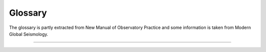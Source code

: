 .. _glossary:

********
Glossary
********

The glossary is partly extracted from New Manual of Observatory Practice and some information
is taken from Modern Global Seismology.

.. glossary::

   module
      A module is usually a binary executable that does a certain job such as :ref:`seedlink`
      or :ref:`scautopick`.

   binding
      A binding is a set of configuration options to configure the connection between a
      :term:`module` and a station. Bindings are located in ``etc/key/modulename/station_NET_STA``.
      They are either written to the database or used to create native configuration files
      for standalone modules.

   profile
      A profile is a special :term:`binding`. Instead of defining the same set of configuration
      options again and again for many stations a profile can be used. Instead of configuring a
      stations like:

      .. code-block:: sh

         seedlink
         scautopick

      which refers to ``etc/key/seedlink/station_NET_STA`` and ``etc/key/scautopick/station_NET_STA``
      a profile can be given:

      .. code-block:: sh

         seedlink:geofon
         scautopick:teleseismic

      which refers to ``etc/key/seedlink/profile_geofon`` and ``etc/key/scautopick/profile_teleseismic``.
      Changing the profile changes the bindings of all stations that use this profile.

   trunk
      The module and library collection which forms and uses the SeisComP3
      framework. The Application class is part of this framework. All trunk
      modules share a common configuration schema and a database with
      Inventory, EventParameters, Configuration, Routing and QC schemas.
      Representatives are :ref:`scautoloc` and :ref:`scautopick` and the GUI
      collection with :ref:`scolv`, :ref:`scmv`, :ref:`scrttv` and :ref:`scesv`.

----

.. glossary::

   aftershocks
      Earthquakes that follow a large earthquake in a sequence. They are smaller than the mainshock
      and within 1-2 fault lengths distance from the mainshock fault. Aftershocks can continue over
      a period of weeks, months, or years, decreasing in frequency with time. In general, the larger
      the mainshock, the larger and more numerous the aftershocks, and the longer they will continue.

   arrival
      a) The appearance of seismic energy on a seismic record
      b) QuakeML object. The detected phase onset associated to an origin in SeisComP3

   arrival time
      The time at which a particular phase of a seismic wave arrives at a station.

   asthenosphere
      The ductile part of the Earth, just below the brittle lithosphere, in the upper
      mantle. The lithosphere/asthenosphere reaches down to about 200 km.

   azimuth
      In general a direction measured clock-wise in degrees against north. In seismology used to
      measure the direction from a seismic source to a seismic station recording this event.

   backazimuth
      The direction from the seismic station towards a seismic source, measured in degrees clock-wise
      against north; sometimes also just called azimuth.

   Benioff zone
      see :term:`Wadati-Benioff zone`

   body wave
      A seismic wave that propagates through the interior of the Earth, as opposed to
      surface waves that propagate near the Earth's surface. :term:`P<P wave>` and :term:`S waves<S wave>`, which shake
      the ground in different ways, are examples.

   body wave magnitude
      see :term:`magnitude, body-wave (mb)`

   calibration
      The process of determining the response function (distortion of the input signal) and
      sensitivity of an instrument or its derived component.

   Circum-Pacific belt
      The zone surrounding the Pacific Ocean that is characterized by frequent and strong
      earthquakes and many volcanoes as well as high tsunami hazard. Also called the Ring of Fire.

   coda
      The tail of a seismic signal, usually with exponentially decaying amplitudes, which
      follow a strong wave arrival. Coda waves are due to scattering and superposition of multi-path arrivals.

   coherent
      Seismic signals detected on various seismic sensors of a seismic array or network are said to
      be coherent if they are related to each other in time, amplitude and/or waveform because they
      come from the same seismic source.

   convolution
      A mathematically equivalent operation that describes the action of a linear (mechanical
      and/or electronic) system on a signal, such as that of a filter on a seismic signal.

   core
      The innermost part of the Earth. The outer core extends from about 2900 to about 5120 km below
      the Earth's surface and consists in its main components of a mixture of liquid iron and nickel.
      The inner core is the central sphere of the Earth with a diameter of 1250 km and consists of solid metal.

   Core-Mantle Boundary(CMB)
      see :term:`Gutenberg discontinuity`

   corner frequency
      The frequency at which the curve representing the Fourier amplitude spectrum of a recorded seismic
      signal abruptly changes its slope. For earthquakes, this frequency is a property of the source and
      related to fault size, rupture velocity, source duration and stress drop in the source. Also the
      frequency at which the transfer function / magnification curve of a recording system changes its slope.

   creep
      Slow, more or less continuous movement occurring on faults due to ongoing tectonic deformation.
      Also applied to slow movement of landslide masses down a slope because of gravitational forces.
      Faults that are creeping do not tend to have large earthquakes. This fault condition is commonly
      referred to as unlocked.

   crust
      The outermost major layer of the Earth, ranging from about 10 to 70 km in thickness worldwide.
      The oceanic crust is thinner (about 10 to 15 km) than the continental crust (about 25 to 70 km).
      The uppermost 15-35 km of the crust is brittle enough to produce earthquakes. The seismogenic crust
      is separated from the lower crust by the brittle-ductile boundary. The crust is usually characterized
      by P-wave velocities below 8 km/s (average velocity of about 6 km/s).

   delay
      The time difference between the arrival time and the end time of the last record achieved plus
      the half record length. (SeisComP3)

   depth Phase
      see :term:`pP phase` or :term:`sP phase`

   detection
      Identification of an arrival of a seismic signal with amplitudes above and/or signal shape
      (waveform) different from seismic noise.

   directivity
      An effect of a propagating fault rupture whereby the amplitudes of the generated ground motions
      depend on the direction of wave propagation with respect to fault orientation and slip
      direction (radiation pattern). The directivity and thus the radiation pattern is different for
      :term:`P<P wave>` and :term:`S waves<S wave>`.

   epicenter
      Vertical projection of the hypocenter to the surface.

   event
      a) General term used for a localized disturbance (earthquake, explosion, etc.) which generates seismic waves.
      b) QuakeML object. The event is the parent object of several origins. Among these origins a preferred origin
         and its preferred magnitude is selected to represent the event.
         An event can be seen as an earthquake folder
         which contains information about earthquake parameters.

   fault-plane solution
      Representation of the fault activated in an earthquake and the caused direction of slip on the fault by
      a circle with two intersecting curves looking like a beach ball. A fault-plane solution is found by the
      analysis of seismic records at many stations of an earthquake to obtain the radiation pattern. From the
      radiation pattern the fault parameter and the slip direction are determined using a stereographic
      projection or its mathematical equivalent. The most common analysis uses the direction of first motion
      of P wave onsets and yields two possible orientations for the fault rupture and the direction of seismic
      slip. Another technique is to use the polarization of teleseismic :term:`S waves<S wave>` and/or to measure amplitude
      ratios between different phase types. Further inferences can be made from these data concerning the
      principal axes of stress in the region of the earthquake. The principal stress axes determined by this
      method are the compressional axis (also called the P-axis, i.e. the axis of greatest compression, or s1),
      the tensional axis (also known as the T-axis, i.e., the axis of least compression, or s3), and the
      intermediate axis (s2).

   filter(ing)
      A filter attenuates certain frequencies of a (seismic) signal and amplifies others. The process of
      filtering can be accomplished electronically while recording or numerically in a computer. Filtering also
      occurs naturally as seismic energy passes through the Earth.

      The available and integrated filters in SeisComP3 are documented in :ref:`filter-grammar`.

   first motion
      The first noticeable displacement in a seismogram caused by the arrival of a P wave at the seismometer.
      Upward motion of the ground at the seismometer indicates a dilatation at the source, downward motion
      indicates a compression. Due to the presence of seismic noise the proper polarity of the first motion
      may be difficult to recognize.

   focal mechanism
      see :term:`fault-plane solution`

   foreshocks
      Earthquakes that occur in a series of earthquakes before the largest earthquake, termed the mainshock.
      Foreshocks may precede the mainshock by seconds to weeks and usually originate at or near the focus
      of the larger earthquake. Not all mainshocks have foreshocks.

   Fourier spectrum
      The relative amplitudes (and phase angles) at different frequencies that are derived from a time series
      by Fourier analysis.

   Fourier analysis
      The mathematical operation that resolves a time series (for example, a recording of ground motion)
      into a series of numbers that characterize the relative amplitude and phase components of the signal
      as a function of frequency.

   frequency domain
      The transformation of a seismic signal from the time domain (as a seismogram) to the frequency
      domain is conducted by a Fourier analysis. The signal is represented in the frequency domain by
      the amplitude and phase components as a function of frequency (see spectrum). The representations of
      a seismic signal in the time and in the frequency domain are equivalent in a mathematical sense.
      For some procedures of data analysis the time-domain representation of a seismic record is more
      suitable while for others the frequency-domain approach is more appropriate and efficient.

   geometrical spreading
      The component of reduction in wave amplitude due to the radial spreading of seismic energy with
      increasing distance from a given source.

   Green's function
      A mathematical representation that, in reference to earthquake shaking, is used to represent the
      ground motion caused by instantaneous slip on a small part of a fault. Green’s functions can be
      summed over a large fault surface to compute the ground shaking for a large earthquake rupturing
      a fault of finite size. The fractional fault-slip events that are summed can be records from
      small earthquakes on the fault or they can be theoretically computed small-earthquake records.

   Gutenberg discontinuity
      The seismic velocity discontinuity marking the core-mantle boundary (CMB) at which the velocity
      of P waves drops from about 13.7 km/s to about 8.0 km/s and the velocity of :term:`S waves<S wave>` drops from
      about 7.3 km/s to 0 km/s. The CMB reflects the change from the solid mantle material to the
      fluid outer core.

   hypocenter
      Coordinates of an earthquake point source. Hypocenters based on :term:`P<P wave>` and :term:`S wave`
      first arrivals point to the place where the rupture process starts. For large earthquakes the
      source location determined by :term:`P wave` first arrivals can differ significantly from the location of
      maximum energy release.

   intensity
      A measure of the effects of an earthquake at a particular place at the Earth's surface on humans
      and (or) structures. The intensity at a point depends not only upon the strength of the earthquake
      (magnitude) but also upon the distance from the earthquake, the depth of the hypocenter and the
      local geology at that point. Several scales exist, most of them giving the intensity in 12 degrees,
      usually written as Roman numerals. Most frequently used are at present the European Macroseismic
      Scale (EMS-98), and in the United States the Modified Mercalli scale and the Rossi-Forel scale.
      There are many different intensity values for one earthquake, depending on how far you are away
      from the epicenter; this is unlike the magnitude value, which is one number for each earthquake
      as a measure of the amount of seismic wave energy released by it.

   interplate/intraplate
      Intraplate pertains to processes within the Earth's crustal plates. Interplate pertains to
      processes between the plates.

   interplate coupling
      The qualitative ability of a subduction thrust fault to lock and accumulate stress. Strong
      interplate coupling implies that the fault is locked and capable of accumulation stress whereas
      weak coupling implies that the fault is unlocked or only capable of accumulating low stress.
      A fault with weak interplate coupling could be aseismic or could slip by creep.

   latency
      The time difference between the current time and the arrival time of the record. (SeisComP3)

   Lithosphere
      The outer solid part of the Earth, including crust and uppermost mantle. The lithosphere is
      about 100 km thick, although its thickness is age-dependent (older lithosphere is thicker).
      At some locations the lithosphere below the crust is brittle enough to produce earthquakes by
      faulting, such as within a subducted oceanic plate.

   Love wave
      A major type of surface waves having a horizontal motion that is transverse (or perpendicular)
      to the direction of propagation. It is named after A. E. H. Love, the English mathematician
      who discovered it.

   leaky mode
      A seismic surface wave which is imperfectly trapped, e.g., within a low-velocity layer or a
      sequence of layers, so that its energy leaks or escapes across a layer boundary causing some
      attenuation.

   low-velocity layer/zone
      Any layer in the Earth in which seismic wave velocities are lower than in the layers above and below.

   magnification curve
      A diagram showing the dependence of amplification, e.g. of the seismic ground motion by a
      seismograph, as a function of frequency.

   magnitude
      A number that characterizes the relative size of an earthquake. The magnitude is based on
      measurement of the maximum motion recorded by a seismograph (sometimes for waves of a particular frequency),
      corrected for the attenuation with distance. Several scales have been defined, but the most commonly used are:

      1) local magnitude (ML), commonly referred to as "Richter magnitude"
      2) surface-wave magnitude (Ms)
      3) body-wave magnitude (mb)
      4) moment magnitude (Mw).

      The magnitude scales 1-3 have limited range and applicability and do not satisfactorily measure the
      size of the largest earthquakes. The moment magnitude (Mw) scale, based on the concept of seismic moment,
      is uniformly applicable to all earthquake sizes but is more difficult to compute than the other types. In
      principal, all magnitude scales could be cross calibrated to yield the same value for any given earthquake, but
      this expectation has proven to be only approximately true, thus the magnitude type as well as its value
      is needed to be specified.

   magnitude, local (ML)
      Magnitude scale introduced by Richter in the early 1930s (Richter, 1935) to have a common scale for the
      strength of earthquakes. The basic observation is the systematic decay of the logarithm of the maximum
      amplitudes with increasing distance for different earthquakes described by:

      .. math::

         ML = \log A_{max} - \log A_0

      with A\ :sub:`0` as amplitude of a reference event. For the reference event ML = 0 the formula can be rewritten to

      .. math::

         ML = \log A_{max} - 2.48 + 2.76 \log \Delta

      with Δ being the distance of the station to the earthquake location. ML is a magnitude scale for
      recordings of earthquakes smaller than ML 7 at regional stations. It is usually a measure of the
      regional-distance S-wave on horizontal component records.
      The original formula is only valid for records from a Wood-Anderson torsion seismometer with a natural period of
      0.8 s and shallow earthquakes in California. Therefore calibration functions for other regions and wider
      depth ranges are necessary. A Wood-Anderson seismometer has to be simulated. For amplitudes measurements
      on the vertical component records additional correction factors has to be applied. ML saturates at
      magnitudes around 7 because the maximum amplitudes of larger earthquakes occur at longer periods than
      the bandpass of 0.1 s and 3 s for the magnitude calculation.

      In SeisComP3 a modified local magnitude Mlv is determined by simulation of a Wood-Anderson instrument and then measuring
      the amplitude in a 150 s time window on the vertical component of station with distances smaller than 8°.

      The amplitude unit in SeisComP3 is **millimeter** (mm).

   magnitude, body-wave (mb)
      Magnitude developed for teleseismic body waves. mb is defined on the amplitude of the first few cycles of the P-wave,
      typically a time window of 20 s - 30 s. Only the first few cycles are used to minimize the effects of radiation pattern
      and depth phases, which result in complicate waveform signatures. The general formula is

      .. math::

         mb = \log \frac{A}{T} + Q(h,\Delta)

      with A as the displacement amplitude in micrometers, T as the dominant period of the signal in seconds, Q as a
      correction term for depth and distance. mb is usually determined at periods around 1s in adaptation to the use
      of the World-Wide Standard Seismograph Network (WWSSN) short-period stations. A scatter in the order of +/- 0.3
      for the station magnitudes is usual. Typically, mb is determined for stations with distances larger than 5° to
      have a distinct direct P-wave phase. A correction term for the distance has to be determined empirically, which
      is quite complicate for distances smaller than 20°. This reflects the complexity of the body waves that traverse
      only in the upper mantle. mb saturates at about magnitude 5.5 to 6.0 because the maximum amplitudes of larger
      earthquakes occur at lower frequencies than the frequency range between 0.7 Hz - 2 Hz used for the magnitude
      calculation.

      In SeisComP3 mb is determined by simulation of a WWSSN short-period seismometer and then measuring the amplitudes in
      a 30 s time window at stations in the distance range of 5° to 105°.

      The amplitude unit in SeisComP3 is **nanometer** (nm).

   magnitude, broadband body-wave (mB)
      mB is a magnitude based on body waves like mb, but the amplitude is measured in a broad
      frequency range and longer time windows. Instead of amplitude measurements on displacement
      data together with the dominant period, the maximum velocity amplitude Vmax is taken
      directly from velocity-proportional records with V = 2πA/T. The time window for the
      measurement can be determined by the duration of the high-frequency (1-3 Hz) radiation
      (Bormann & Saul, 2008). This time window usually contains the phases P, pP, sP, PcP, but
      not PP. According to the long time window and broad frequency range used for amplitude
      measurements mB saturates not like mb.

      In SeisComP3 a default time window of 60 s is actually taken for amplitude measurements
      at stations in the distance range of 5° to 105°. If the distance to the epicenter is
      known the time window is computed as

      .. math::

         l = min(11.5 \Delta, 60)

      The amplitude unit in SeisComP3 is **nanometer per second** (nm/s).

   magnitude, surface wave (Ms)
      Ms is a magnitude scale based on teleseismic surface waves. Ms is based on measurements of
      the maximum horizontal true ground motion displacement amplitudes

      .. math::

         A_{Hmax} =\sqrt{{A_N}^2 + {A_E}^2}

      in the total seismogram at periods around 20s. For shallow earthquakes the dominant
      long-period signals are the surface waves. The period of 20 s corresponds to the Airy
      phase, a local minimum in the group velocity dispersion curve of Rayleigh surface waves.
      The Moscow-Praque equation for surface wave magnitude is given by

      .. math::

         M_s = \log \left(\frac{A}{T}\right)max + 1.66 \log(\Delta) + 3.3

      Here the maximum ground particle velocity (A/T)max is used instead of the AHmax to
      allow a broader spectrum of dominant periods. This formula is valid for distances of
      2° to 160° and source depth smaller than 50 km.

      The amplitude unit in SeisComP3 is **meter per second** (m/s).

   magnitude, JMA (M_JMA)
      M(JMA) is a magnitude similar to the Ms, but the formula is calibrated for instruments
      with 5 s period at local distances. The data set for the calibration was gained by the
      Japan Meteorological Agency (JMA).

      .. math::

         M(JMA) = \log \sqrt{{A_N}^2 + {A_E}^2} + 1.73 \log\Delta - 0.83

      This equation is valid for local (< 2000 km) and shallow (< 80 km) earthquakes. For
      deeper earthquakes additional correction functions have to be applied (Katsumata, 1996).

      The amplitude unit in SeisComP3 is **micrometer** (um).

   magnitude, moment (Mw)
      The moment magnitude is a magnitude scale related to the seismic moment M\ :sub:`0` and
      thus to the released seismic energy.
      To obtain the Mw the seismic moment is first determined, e.g. by a moment tensor inversion.
      Then the Mw is gained by the following relationship between seismic moment and the moment magnitude (units in cgs):

      .. math::

         Mw = 2\frac{\log M_0 - 16.1}{3}

      This equation is analog to the relation between M\ :sub:`s` and M\ :sub:`0`.

   magnitude, broadband P-wave moment (Mwp)
      The Mwp is a rapid estimate of the moment magnitude based on the first-arrival P waves
      on broadband seismograph records. The displacement seismograms of the P wave
      portion are considered as source time function approximation. The seismic moment
      is estimated for each station by integrating the displacement records. The combination
      of multiple records results in an estimation of the moment magnitude without correction
      for the source mechanism (Tsuboi et al., 1995).

      The amplitude unit in SeisComP3 is **nanometer times second** (nm*s).

   mainshock
      The largest earthquake in a sequence, sometimes preceded by one or more foreshocks,
      and almost always followed by many aftershocks.

   mantle
      The part of the Earth's interior between the core and the crust.

   microearthquake
      An earthquake that is not perceptible by man and can be recorded by seismographs only.
      Typically, a microearthquake has a magnitude of 2 or less on the Richter scale.

   microseism
      a) In a broader sense: A more or less continuous motion in the Earth in a wide frequency
         range that is unrelated to any earthquake and caused by a variety of usually uncorrelated
         (incoherent) natural and artificial (man-made) sources.
      b) In a more specific sense: That part of seismic noise that is generated by wave motions
         on lakes and oceans and their interaction with shores, typically with periods between
         about 2 to 9 s (the stronger secondary microseisms), and 11 to 18 s (the weaker
         primary microseisms).

   moho
      The abbreviation for the :term:`Mohorovičić discontinuity`.

   Mohorovičić discontinuity
      The discontinuity in seismic velocities that defines the boundary between crust and mantle
      of the Earth. Named after the Croation seismologist Andrija Mohorovičič (1857-1936) who
      discovered it. The boundary is between 20 and 60 km deep beneath the continents and between
      5 and 10 km deep beneath the ocean floor.

   network magnitude
      a) The network magnitude is an averaged magnitude value based on several station magnitudes of one event.
         To stabilize the result a 12.5%-trimmed mean is computed, i.e. the smallest 12.5% of the station
         magnitude values and the biggest 12.5% are not used for the mean calculation in SeisComP3.
      b) QuakeML object.

   noise (seismic)
      Incoherent natural or artificial perturbations caused by a diversity of agents and
      distributed sources. One usually differentiates between ambient background noise and
      instrumental noise. The former is due to natural (ocean waves, wind, rushing waters,
      animal migration, ice movement, etc.) and/or man-made sources (traffic, machinery, etc.),
      whereas instrumental (internal) noise may be due to the flicker noise of electronic
      components and/or even Brownian molecular motions in mechanical components. Digital
      data acquisition systems may add digitization noise due to their finite discrete
      resolution (least significant digit). Very sensitive seismic recordings may contain
      all these different noise components, however, usually their resolution is tuned so
      that only seismic signals and to a certain degree also the ambient noise are resolved.
      Disturbing noise can be reduced by selecting recording sites remote from noise sources,
      installation of seismic sensors underground (e.g., in boreholes, tunnels or abandoned
      mines) or by suitable filter procedures (improvement of the signal-to-noise ratio).

   Nyquist frequency
      Half of the digital sampling rate. It is the minimum number of counts per second
      needed to define unambiguously a particular frequency. If the seismic signal contains
      energy in a frequency range above the Nyquist frequency the signal distortions are
      called aliasing.

   onset
      The first appearance of a seismic signal on a record.

   origin
      a) Location (hypocenter), Time and strength estimation of an earthquake based on seismic
         phases and amplitudes
      b) QuakeML object

   origin time
      Estimated source time of an event belonging to a certain origin; describes the
      rupture start time. Attribute of the QuakeML object Origin, see :term:`origin`.

   phase
      a) A stage in periodic motion, such as wave motion or the motion of an oscillator,
         measured with respect to a given initial point and expressed in angular measure.
      b) A pulse of seismic energy arriving at a definite time, which passed the Earth
         on a specific path.
      c) Attribute of the QuakeML object Arrival, see :term:`arrival`.

   coda phase
      A detection of a single phase of unknown path found within the coda signal envelope,
      designated as tx, e.g. Px or Sx.

   P phase
      The P phase is the arrival of the direct P wave that traveled through the Earth's
      crust and mantle observed in epicentral distances up to 100°.

   Pdiff phase
      The long-period P-wave energy can be diffracted at the CMB forming at distances larger
      than 100° the Pdiff phase. The reason for the diffraction is the large reduction of the
      P wave velocity at the CMB from about 13.7 km/s to 8 km/s. The amplitude of Pdiff is
      relatively small. Pdiff is observed at distances where the outer core forms the "core
      shadow" (see also :term:`PKP phase`).

   Pg phase
      Pg is the direct P wave arriving first in local distances less than 100 km. For larger
      distances Pn arrives first (see :term:`Pn phase` for details).

   Pn phase
      Pn is the P head wave along the Moho arriving first at local distances larger than
      100 km (depending on the crustal thickness). Pn has usually smaller amplitudes than Pg.

   PcP phase
      The P wave that is reflected at the CMB forms the PcP. At epicentral distances between
      30° and 55° PcP is often recorded as sharp pulse.

   PKiKP phase
      A P wave that travels through the Earth's crust and mantle and is reflected at the
      outer core-inner core boundary. At distances between 100° and 113° PKiKP can be the
      first arrival if no Pdiff is observed.

   PKP phase
      The direct P waves traversing the Earth's crust, mantle and outer core without
      reflection is called PKP. The outer core is a fluid causing a strong refraction at
      the CMB into the outer core. The strong refraction of the seismic rays into the
      core causes a “core shadow” that commences at epicentral distances of around 100° and
      stretches to around 140°. Only Pdiff can be observed in this distance range. PKP is
      the first arrival at distances larger than around 143°. At a distance of 144° P waves
      with several paths through the Earth’s core arrive at the same time (caustic) and
      form a strong arrival.

   PP phase
      PP is a reflected P wave at the Earth's surface traversing the Earth's crust and mantle.

   pP phase
      A P wave that has a takeoff angle of greater than 90° at the source and therefore
      is first reflected at the surface near the epicenter. The pP is a depth phase
      because at teleseismic distances pP has nearly the same path than the P wave except
      for the path from hypocenter of the earthquake to the reflection point at the surface.

   sP phase
      Another depth phase. The sP is a :term:`S wave` with a takeoff angle of greater than 90° at
      the source that is reflected and converted to :term:`P wave` at the reflection point at the
      surface near the epicenter.

   S phase
      The S phase is the arrival of the direct :term:`S wave` that traveled through the Earth's
      crust and mantle observed in epicentral distances up to 100°.

   Sg phase
      Sg is the direct :term:`S wave` arriving first in local distances less than 100 km. For larger
      distances Sn arrives first (see :term:`Sn phase` for details).

   Sn phase
      Sn is the S head wave along the Moho arriving first at local distances larger than
      100 km (depending on the crustal thickness). Sn has usually smaller amplitudes than Sg.

   pick
      a) Automatic or manual determined phase onset
      b) QuakeML object

   polarity
      In seismology the direction of first motion on a seismogram, either up (compression)
      or down (dilatation or relaxation).

   polarization
      The shape and orientation in space of the ground-motion particle trajectory. It differs
      for different types of seismic waves such as P, S and surface waves and may be ± linear
      or elliptical, prograde or retrograde. It is also influenced by heterogeneities and
      anisotropy of the medium in which the seismic waves propagate and depends on their
      frequency or wavelength, respectively. The polarization of ground motion may be reconstructed
      by analyzing three-component seismic recordings.

   preferred magnitude
      a) The network magnitude representing the strength of an event best.
      b) Attribute of the QuakeML object Event, see :term:`event`.

   preferred origin
      a) The origin representing the location of an event best; generally, the location based
         on the most picks or reviewed/revised by an operator.
      b) Attribute of the QuakeML object Event, see :term:`event`.

   QuakeML
      A XML scheme developed as an open standard for seismological meta data exchange (http://www.quakeml.org).

   radiation pattern
      Dependence of the amplitudes of seismic :term:`P<P wave>` and :term:`S waves<S wave>` on the direction and take-off
      angle under which their seismic rays have left the seismic source. It is controlled
      by the type of source mechanism, e.g., the orientation of the earthquake fault plane
      and slip direction in space.

   Rayleigh wave
      A seismic surface wave causing a retrograde, elliptical motion of a particle at the free
      surface, with no transverse motion. It is named after Lord Rayleigh (1842-1919), who
      predicted its existence.

   ray theory
      Theoretical approach, which treats wave propagation as the propagation of seismic rays.
      It is an approximation, which yields good results for short wave length (high-frequency
      approximation) and allows easy calculations of travel times.

   ray-tracing method
      Computational method of calculating ground-shaking estimates that assumes that the
      ground motion is composed of multiple arrivals of seismic rays and related energy
      bundles (Gauss beams) that leave the source and are reflected or refracted at velocity
      boundaries according to Snell's Law. The amplitudes of reflected and refracted waves
      at each boundary are recalculated according to the Law of Conservation of Energy.

   recurrence interval
      The average time span between large earthquakes at a particular site. Also
      termed 'return period'.

   reflection
      The energy or wave from a seismic source that has been returned (reflected) from an
      interface between materials of different elastic properties within the Earth, just
      as a mirror reflects light.

   refraction
      The deflection, or bending, of the ray path of a seismic wave caused by its passage
      from one material to another having different elastic properties.

      Bending of a tsunami wave front owing to variations in the water depth along a coastline.

   relaxation theory
      A concept in which radiated seismic energy is released from stored strain energy
      during the slip along a fault until the adjacent fault blocks reach a new state of equilibrium.

   residual
      a) The difference between the measured and predicted values of some quantity (e.g., theoretical
         and measured phase arrival time).
      b) Attribute of QuakeML object Arrival, see :term:`arrival`.

   Ring of Fire
      The zone of volcanoes and earthquakes surrounding the Pacific Ocean which is called
      the Circum-Pacific belt; about 90% of the world's earthquakes occur there. The next
      most seismic region (5 - 6 % of earthquakes) is the Alpide belt.

   RMS
      Abbreviation for :term:`root mean square <root mean square (RMS)>`

   root mean square (RMS)
      A statistical measure of the magnitude of a varying quantity defined as

      .. math::

         RMS = \sqrt{\frac{{x_1}^2+{x_2}^2+{x_3}^2+...+{x_n}^2}{N}}

      for the time series with the N elements x\ :sub:`1` to x\ :sub:`n`.

   rupture front
      The instantaneous boundary between the slipping and locked parts of a fault during
      an earthquake. A rupture propagating in one direction on the fault is referred to
      as unilateral. A rupture may radiate outward in a circular manner or it may radiate
      towards the two ends of the fault from an interior point, behavior referred to as
      bilateral.

   rupture velocity
      The speed at which a rupture front moves across the surface of the fault during
      an earthquake.

   SDS
      SeisComP Data Structure which is used for archiving waveform data. Below the
      base directory of the archive the SDS has the structure:

      .. code-block:: sh

         archive
           + year
             + network code
               + station code
                 + channel code
                   + one file per day and location, e.g. NET.STA.LOC.CHAN.D.YEAR.DOY

   seismic array
      An ordered arrangement of seismometers with central data acquisition specially
      designed to analyze seismic signal based on coherent phases.

   seismic gap
      A section of a fault that has produced earthquakes in the past but is now quiet.
      For some seismic gaps, no earthquakes have been observed historically, but it is
      believed (based on some other methods, such as plate-motion information, strain
      measurements or geological observations) that the fault segment is capable of
      producing earthquakes. A long-term seismic gap may give hint to the most probable
      location of a strong earthquake in the future.

   seismic moment (M\ :sub:`0`)
      The seismic moment is defined as

      .. math::

         M_0 = \mu D A

      with μ as rigidity of the rock at the fault, D as averaged displacement on the
      fault and A as fault surface area.
      The seismic moment can be related to the released seismic energy ES that is
      proportional to the stress drop Δσ:

      .. math::

         E_S \approx 0.5 \Delta\sigma D A

      Rearranging both equations yields to:

      .. math::

         E_S \approx \frac{\Delta\sigma}{2\mu} M_0

      M\ :sub:`0` can be determined by the asymptote of the amplitude spectrum at
      frequency = 0.
      A common technique for determination of the seismic moment M\ :sub:`0` is the
      moment tensor inversion. Assuming reasonable values for the rigidity of the
      rock (3-6 x 104 MPa in crust and upper mantle) and the stress drop (2-6 MPa)
      the seismic moment can be related to the surface wave magnitude Ms by the
      empirical relationship found by Gutenberg and Richter (1956) (units in cgs):

      .. math::

         \log E_S = 11.8 + 1.5 Ms

         \log M_0 = 1.5 Ms + 16.1

   seismic network
      Group of seismic stations that are deployed as single stations or arrays.

   seismic ray
      Vector perpendicular to the wave front pointing into the direction of wave
      propagation and marking behind it the "ray trace". The propagation of seismic
      waves can be easily modelled as the propagation of seismic rays following
      Snell's Law. This assumption is a reasonable approximation for high frequency waves.

   seismic signal
      A coherent transient waveform radiated from a definite, localized seismic source
      that is usually considered as an useful signal for the location of the source,
      the analysis of the source process and/or of the propagation medium (in contrast to noise).

   seismic source
      A localized area or volume generating coherent, usually transient seismic waveforms,
      such as an earthquake, explosion, vibrator etc.

   signal-to-noise ratio
      The comparison between the amplitude of the seismic signal and the amplitude of
      the noise; abbreviated as SNR.

   slab
      Usually, the part of the lithospheric plate that is underthrusting in a subduction
      zone and is consumed by the Earth's mantle is called slab.

   slab pull
      The force of gravity causing the cooler and denser oceanic slab to sink into the
      hotter and less dense mantle material. The downdip component of this force leads
      to downdip extensional stress in the slab and may produce earthquakes within the
      subducted slab. Slab pull may also contribute to stress on the subduction thrust
      fault if the fault is locked.

   slip
      The relative displacement of formerly adjacent points on opposite sides of a fault.

   slip model
      A kinematic model that describes the amount, distribution, and timing of a slip
      associated with an earthquake.

   slip rate
      How fast the two sides of a fault are slipping relative to one another, as
      derived from seismic records in case of an earthquake or determined, as a
      long-term average, from geodetic measurements, from offset man-made structures,
      or from offset geologic features whose age can be estimated. It is measured
      parallel to the predominant slip direction or estimated from the vertical or
      horizontal offset of geologic markers.

   slowness
      The inverse of velocity, given in the unit seconds/degree or s/km; a large
      slowness corresponds to a low velocity.

   SNR
      Signal-to-noise ratio.

   source depth
      Location of an earthquake below the Earth's surface. Earthquakes can occur
      between the surface and depths of about 700 km. Usually three classes of
      earthquakes are seperated according to the depth: Shallow earthquakes occur
      in the depth range of 0 to 70 km; intermediate earthquakes between 70 and 300km
      depth; and deep earthquakes between 300 and 700 km depth. Earthquakes at large
      depths occur much less frequent than shallow earthquakes. Additionally, deep
      earthquakes excite small surface waves compared to the body waves and relatively
      simple P and S waveforms with more impulsive onsets. A more reliable way to
      determine the depth of an earthquake is to identify depth phases (e.g. pP, sP)
      in the waveforms. At stations with large distance to the epicenter the pP wave
      follows the direct P wave by a time interval that slighty increase with distance
      but rapidly with depth. The depth can be derived from this time interval by using
      traveltime curves.

   source time function
      The source time function describes the ground motion generated at the fault over
      time. The function is predicted by a theoretical model.

   station magnitude
      a) The station magnitude is the magnitude value based on the amplitude measurements of a single station.
         Due to radiation pattern, site and path effects and the calibration of the station the station magnitudes
         of one event can scatter significantly.
      b) QuakeML object

   stick-slip
      The rapid displacement that occurs between two sides of a fault when the shear stress
      on the fault exceeds the frictional stress. Also a jerky, sliding type of motion
      associated with fault movement in laboratory experiments. It may be a mechanism
      in shallow earthquakes. Stick -slip displacement on a fault radiates energy in the
      form of seismic waves.

   stress drop
      The difference between the stress across a fault before and after an earthquake.
      A parameter in many models of the earthquake source that affects the level of
      high-frequency shaking radiated by the earthquake. Commonly stated in units termed
      bars or megapascals (1 bar equals 1 kg/cm², and 1 megapascal equals 10 bars).

   takeoff angle
      The angle that a seismic ray makes with a downward vertical axis through the
      source. Rays with takeoff angles less than 90° are labeled with capital letters
      like P or S. If the takeoff angle is greater than 90° the ray is upgoing and is
      labeled with lowercase letters (p or s). Such rays can be reflected at the
      surface near the epicenter forming a depth phase (see :term:`pP phase` or :term:`sP phase`).

   teleseismic
      Pertaining to a seismic source at distances greater than about 2000 km from the
      measurement site.

   theoretical onset
      The point where an arrival is expected to appear on a seismic record, based
      on the known location and depth of the seismic source and according to a velocity
      model.

   time domain
      A seismic record is usually presented in the time domain, i.e., as a display of
      varying amplitudes of (filtered) ground motion as a function of time (in contrast
      to the equivalent representation in the frequency domain) (see also Fourier analysis).

   transfer function
      The transfer function of a seismic sensor-recorder system (or of the Earth
      medium through which seismic waves propagate) describes the frequency-dependent
      amplification, damping and phase distortion of seismic signals by a specific
      sensor-recorder (or medium). The modulus (real term = absolute value) of the
      transfer function is termed the frequency response function or magnification
      curve, e.g. of a seismograph.

   travel time
      The time required for a wave traveling from its source to a point of observation.

   travel-time curve
      A graph of arrival times, commonly of direct as well as multiply reflected and
      converted :term:`P<P wave>` or :term:`S waves<S wave>`, recorded at different
      points as a function of distance
      from the seismic source. Seismic velocities within the Earth can be computed
      from the slopes of the resulting curves.

   XXL event
      An event based on :term:`XXL picks<XXL pick>`.

   XXL pick
      Picks that have extraordinary large amplitudes and large :term:`SNR<SNR>` and
      that lie within a relatively small region.

   Wadati-Benioff zone
      A dipping planar (flat) zone of earthquakes that is produced by the interaction
      of a downgoing oceanic crustal plate with a continental plate. These earthquakes
      can be produced by slip along the subduction thrust fault (thrust interface between
      the continental and the oceanic plate) or by slip on faults within the downgoing
      plate as a result of bending and extension as the plate is pulled into the mantle.
      Slip may also initiate between adjacent segments of downgoing plates. Wadati-Benioff
      zones are usually well developed along the trenches of the Circum-Pacific belt,
      dipping towards the continents.

   P wave
      P (primary) waves are compressional waves involving volumetric variations in the
      media. The sense of particle motion is linear and parallel to the propagation
      direction. P waves are body waves that traverse the interior of a body/Earth and
      can propagate in fluids.

      The general nomenclature for P waves: At local and
      regional distances a special nomenclature is used to describe the travel path of
      the first P and S arrivals. Pg, Pb/P* and Pn phases are separated. Pg is the direct
      P wave arriving first in distances less than around 100 km. Pn is the head wave
      along the Moho arriving first at larger distances than 100 km (depending on the
      crustal thickness). Pn has usually smaller amplitudes than Pg. Pb or P* is the
      rarely observed head wave travelling along the midcrustal velocity discontinuity.
      The general nomenclature of P waves entitles reflections at the topside of boundaries
      with lowercase letters (m – Moho reflection; c - CMB reflection; i - inner core-outer
      core boundary reflection), e.g. PmP is a reflected P wave at the Moho. Reflections
      at the bottomside of boundaries get no additional letter, e.g. PP is a reflected
      P wave at the Earth's surface. Refracted rays get capital letters (K - through
      the outer core; I - through the inner core), e.g. PKIKP is a P wave traversing
      the crust/mantle, the outer core, the inner core, again the outer core and again
      the mantle/crust.

   S wave
      S (secondary) waves are shear waves without any volumetric variation in the media.
      The sense of particle motion is perpendicular to the propagation direction. S waves
      are body waves that traverse the interior of a body but can not propagate in fluids.

      Analog to the P arrivals Sg, Sb/S\ :sup:`*` and Sn arrivals are distinguished in local
      and regional distances. The general nomenclature of S waves is analog to the P waves.
      The reflections at the topside of boundaries have lowercase letters (m - Moho
      reflection; c - CMB reflection), e.g. SmS is a reflected S wave at the Moho.
      Reflections at the bottomside of boundaries get no additional letter, e.g. SS is a
      reflected S wave at the Earth's surface. Refracted rays get capital letters (J - through
      the inner core), e.g. SKJKS is a S wave traversing the crust/mantle, the outer core
      as a :term:`P wave`, the inner core as a :term:`S wave`, again the outer core as a P wave and again
      the mantle/crust as S wave. S waves can not travel through the outer core because
      the outer core consists of a fluid.

   surface wave
      Surface waves are seismic waves observed only at the free surface of the media.
      Two types of surface waves are distinguished: :term:`Love waves<Love wave>` (L)
      and :term:`Rayleigh waves<Rayleigh wave>` (R).
      Both result from the interaction of P and S waves near the free surface.

   waveform (data)
      The complete analog or sufficiently dense sampled digital representation of a
      continuous wave group (e.g., of a seismic phase) or of a whole wave train
      (seismogram). Accordingly, waveform data allow to reconstruct and analyze the
      whole seismic phase or earthquake record both in the time and frequency domain
      whereas parameter data describe the signal only by a very limited number of more
      or less representative measurements such as onset time, maximum signal amplitude
      and related period.

   waveformID
      Attribute of the QuakeML objects Pick, !StationAmplitude and !StationMagnitude
      describing the source of the underlying waveform source. The WaveformID contains
      information about the !NetworkCode, !StationCode, !LocationCode and !ChannelCode

   wave front
      The surface formed by all elements of a propagating wave, which swing in phase;
      the wave front is perpendicular to the seismic rays, which are oriented in
      direction of wave propagation.

   wavelength
      The distance between successive points of equal amplitude and phase on a
      wave (for example, crest to crest or trough to trough).

   weight
      Attribute of the QuakeML objects Arrival and !MagnitudeReferences defining the
      effect of the referenced object (e.g. Pick).
